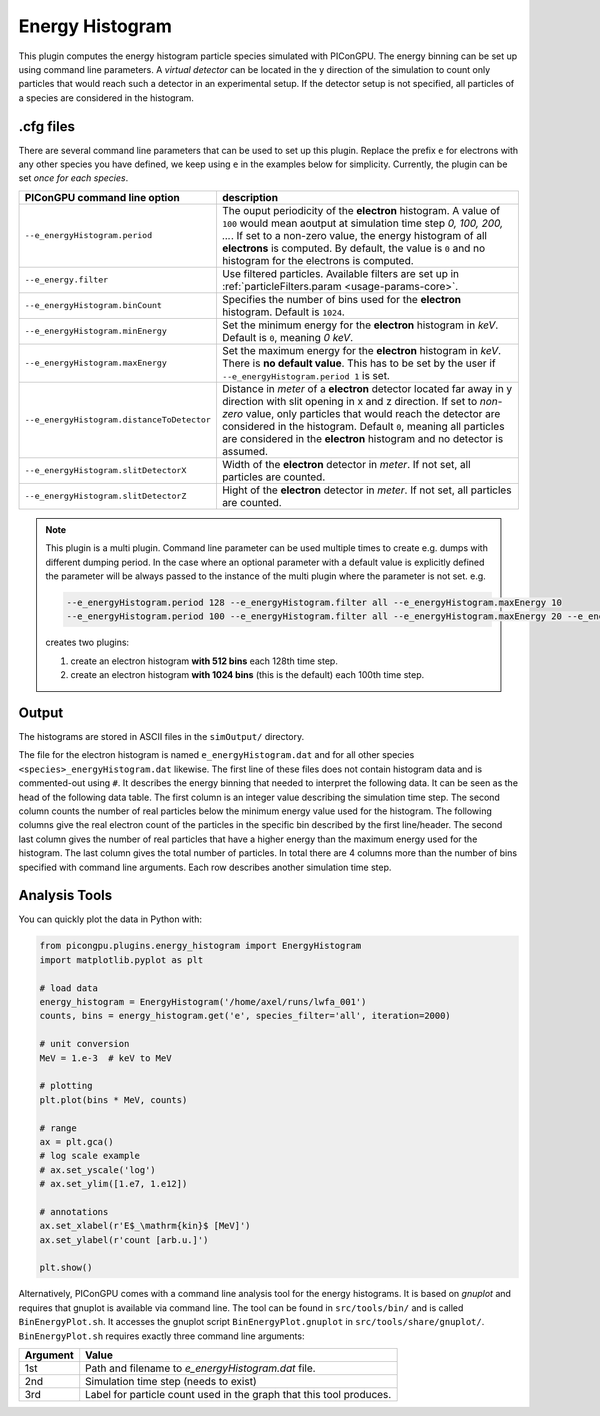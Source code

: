 .. _usage-plugins-energyHistogram:

Energy Histogram
----------------

This plugin computes the energy histogram particle species simulated with PIConGPU.
The energy binning can be set up using command line parameters.
A *virtual detector* can be located in the y direction of the simulation to count only particles that would reach such a detector in an experimental setup.
If the detector setup is not specified, all particles of a species are considered in the histogram. 

.cfg files
^^^^^^^^^^

There are several command line parameters that can be used to set up this plugin.
Replace the prefix ``e`` for electrons with any other species you have defined, we keep using ``e`` in the examples below for simplicity.
Currently, the plugin can be set *once for each species*.

=========================================== =====================================================================================
PIConGPU command line option                description
=========================================== =====================================================================================
``--e_energyHistogram.period``              The ouput periodicity of the **electron** histogram.
                                            A value of ``100`` would mean aoutput at simulation time step *0, 100, 200, ...*.
                                            If set to a non-zero value, the energy histogram of all **electrons** is computed.
                                            By default, the value is ``0`` and no histogram for the electrons is computed.
``--e_energy.filter``                       Use filtered particles. Available filters are set up in 
                                            :ref:`particleFilters.param <usage-params-core>`.
``--e_energyHistogram.binCount``            Specifies the number of bins used for the **electron** histogram.
                                            Default is ``1024``.
``--e_energyHistogram.minEnergy``           Set the minimum energy for the **electron** histogram in *keV*.
                                            Default is ``0``, meaning *0 keV*.
``--e_energyHistogram.maxEnergy``           Set the maximum energy for the **electron** histogram in *keV*.
                                            There is **no default value**.
                                            This has to be set by the user if ``--e_energyHistogram.period 1`` is set.
``--e_energyHistogram.distanceToDetector``  Distance in *meter* of a **electron** detector located far away in y direction with
                                            slit opening in x and z direction. If set to *non-zero* value, only particles that 
                                            would reach the detector are considered in the histogram.
                                            Default ``0``, meaning all particles are considered in the **electron** histogram 
                                            and no detector is assumed.
``--e_energyHistogram.slitDetectorX``       Width of the **electron** detector in *meter*.
                                            If not set, all particles are counted.
``--e_energyHistogram.slitDetectorZ``       Hight of the **electron** detector in *meter*.
                                            If not set, all particles are counted.
=========================================== =====================================================================================

.. note::

   This plugin is a multi plugin. 
   Command line parameter can be used multiple times to create e.g. dumps with different dumping period.
   In the case where an optional parameter with a default value is explicitly defined the parameter will be always passed to the instance of the multi plugin where the parameter is not set.
   e.g. 

   .. code-block:: bash

      --e_energyHistogram.period 128 --e_energyHistogram.filter all --e_energyHistogram.maxEnergy 10
      --e_energyHistogram.period 100 --e_energyHistogram.filter all --e_energyHistogram.maxEnergy 20 --e_energyHistogram.binCount 512

   creates two plugins:
 
   #. create an electron histogram **with 512 bins** each 128th time step.
   #. create an electron histogram **with 1024 bins** (this is the default) each 100th time step.

Output
^^^^^^

The histograms are stored in ASCII files in the ``simOutput/`` directory.

The file for the electron histogram is named ``e_energyHistogram.dat`` and for all other species ``<species>_energyHistogram.dat`` likewise.
The first line of these files does not contain histogram data and is commented-out using ``#``.
It describes the energy binning that needed to interpret the following data. 
It can be seen as the head of the following data table. 
The first column is an integer value describing the simulation time step. 
The second column counts the number of real particles below the minimum energy value used for the histogram. 
The following columns give the real electron count of the particles in the specific bin described by the first line/header. 
The second last column gives the number of real particles that have a higher energy than the maximum energy used for the histogram.
The last column gives the total number of particles. 
In total there are 4 columns more than the number of bins specified with command line arguments.
Each row describes another simulation time step.

Analysis Tools
^^^^^^^^^^^^^^

You can quickly plot the data in Python with:

.. code:: python

   from picongpu.plugins.energy_histogram import EnergyHistogram
   import matplotlib.pyplot as plt

   # load data
   energy_histogram = EnergyHistogram('/home/axel/runs/lwfa_001')
   counts, bins = energy_histogram.get('e', species_filter='all', iteration=2000)

   # unit conversion
   MeV = 1.e-3  # keV to MeV

   # plotting
   plt.plot(bins * MeV, counts)

   # range
   ax = plt.gca()
   # log scale example
   # ax.set_yscale('log')
   # ax.set_ylim([1.e7, 1.e12])

   # annotations
   ax.set_xlabel(r'E$_\mathrm{kin}$ [MeV]')
   ax.set_ylabel(r'count [arb.u.]')

   plt.show()


Alternatively, PIConGPU comes with a command line analysis tool for the energy histograms. 
It is based on *gnuplot* and requires that gnuplot is available via command line.
The tool can be found in ``src/tools/bin/`` and is called ``BinEnergyPlot.sh``.
It accesses the gnuplot script ``BinEnergyPlot.gnuplot`` in ``src/tools/share/gnuplot/``.
``BinEnergyPlot.sh`` requires exactly three command line arguments:

======== ===================================================================
Argument Value
======== ===================================================================
1st      Path and filename to `e_energyHistogram.dat` file.
2nd      Simulation time step (needs to exist)
3rd      Label for particle count used in the graph that this tool produces.
======== ===================================================================
